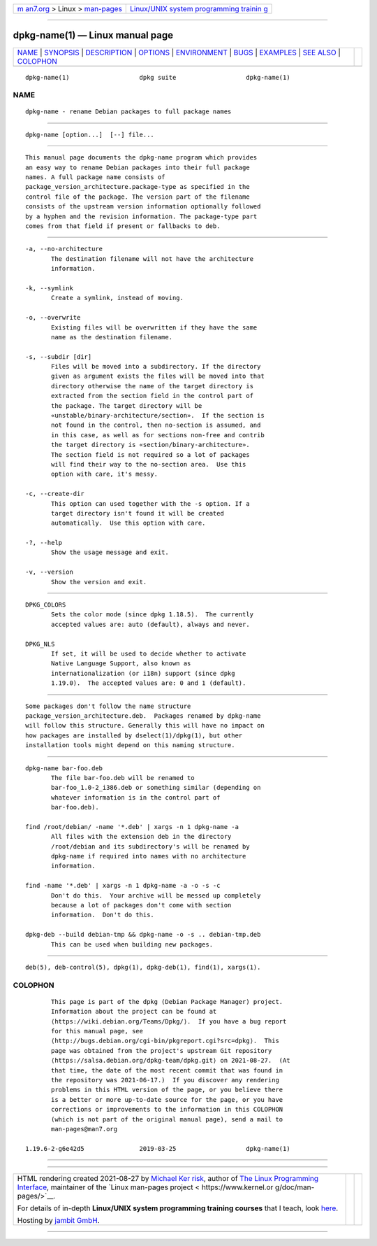 .. container:: page-top

.. container:: nav-bar

   +----------------------------------+----------------------------------+
   | `m                               | `Linux/UNIX system programming   |
   | an7.org <../../../index.html>`__ | trainin                          |
   | > Linux >                        | g <http://man7.org/training/>`__ |
   | `man-pages <../index.html>`__    |                                  |
   +----------------------------------+----------------------------------+

--------------

dpkg-name(1) — Linux manual page
================================

+-----------------------------------+-----------------------------------+
| `NAME <#NAME>`__ \|               |                                   |
| `SYNOPSIS <#SYNOPSIS>`__ \|       |                                   |
| `DESCRIPTION <#DESCRIPTION>`__ \| |                                   |
| `OPTIONS <#OPTIONS>`__ \|         |                                   |
| `ENVIRONMENT <#ENVIRONMENT>`__ \| |                                   |
| `BUGS <#BUGS>`__ \|               |                                   |
| `EXAMPLES <#EXAMPLES>`__ \|       |                                   |
| `SEE ALSO <#SEE_ALSO>`__ \|       |                                   |
| `COLOPHON <#COLOPHON>`__          |                                   |
+-----------------------------------+-----------------------------------+
| .. container:: man-search-box     |                                   |
+-----------------------------------+-----------------------------------+

::

   dpkg-name(1)                   dpkg suite                   dpkg-name(1)

NAME
-------------------------------------------------

::

          dpkg-name - rename Debian packages to full package names


---------------------------------------------------------

::

          dpkg-name [option...]  [--] file...


---------------------------------------------------------------

::

          This manual page documents the dpkg-name program which provides
          an easy way to rename Debian packages into their full package
          names. A full package name consists of
          package_version_architecture.package-type as specified in the
          control file of the package. The version part of the filename
          consists of the upstream version information optionally followed
          by a hyphen and the revision information. The package-type part
          comes from that field if present or fallbacks to deb.


-------------------------------------------------------

::

          -a, --no-architecture
                 The destination filename will not have the architecture
                 information.

          -k, --symlink
                 Create a symlink, instead of moving.

          -o, --overwrite
                 Existing files will be overwritten if they have the same
                 name as the destination filename.

          -s, --subdir [dir]
                 Files will be moved into a subdirectory. If the directory
                 given as argument exists the files will be moved into that
                 directory otherwise the name of the target directory is
                 extracted from the section field in the control part of
                 the package. The target directory will be
                 «unstable/binary-architecture/section».  If the section is
                 not found in the control, then no-section is assumed, and
                 in this case, as well as for sections non-free and contrib
                 the target directory is «section/binary-architecture».
                 The section field is not required so a lot of packages
                 will find their way to the no-section area.  Use this
                 option with care, it's messy.

          -c, --create-dir
                 This option can used together with the -s option. If a
                 target directory isn't found it will be created
                 automatically.  Use this option with care.

          -?, --help
                 Show the usage message and exit.

          -v, --version
                 Show the version and exit.


---------------------------------------------------------------

::

          DPKG_COLORS
                 Sets the color mode (since dpkg 1.18.5).  The currently
                 accepted values are: auto (default), always and never.

          DPKG_NLS
                 If set, it will be used to decide whether to activate
                 Native Language Support, also known as
                 internationalization (or i18n) support (since dpkg
                 1.19.0).  The accepted values are: 0 and 1 (default).


-------------------------------------------------

::

          Some packages don't follow the name structure
          package_version_architecture.deb.  Packages renamed by dpkg-name
          will follow this structure. Generally this will have no impact on
          how packages are installed by dselect(1)/dpkg(1), but other
          installation tools might depend on this naming structure.


---------------------------------------------------------

::

          dpkg-name bar-foo.deb
                 The file bar-foo.deb will be renamed to
                 bar-foo_1.0-2_i386.deb or something similar (depending on
                 whatever information is in the control part of
                 bar-foo.deb).

          find /root/debian/ -name '*.deb' | xargs -n 1 dpkg-name -a
                 All files with the extension deb in the directory
                 /root/debian and its subdirectory's will be renamed by
                 dpkg-name if required into names with no architecture
                 information.

          find -name '*.deb' | xargs -n 1 dpkg-name -a -o -s -c
                 Don't do this.  Your archive will be messed up completely
                 because a lot of packages don't come with section
                 information.  Don't do this.

          dpkg-deb --build debian-tmp && dpkg-name -o -s .. debian-tmp.deb
                 This can be used when building new packages.


---------------------------------------------------------

::

          deb(5), deb-control(5), dpkg(1), dpkg-deb(1), find(1), xargs(1).

COLOPHON
---------------------------------------------------------

::

          This page is part of the dpkg (Debian Package Manager) project.
          Information about the project can be found at 
          ⟨https://wiki.debian.org/Teams/Dpkg/⟩.  If you have a bug report
          for this manual page, see
          ⟨http://bugs.debian.org/cgi-bin/pkgreport.cgi?src=dpkg⟩.  This
          page was obtained from the project's upstream Git repository
          ⟨https://salsa.debian.org/dpkg-team/dpkg.git⟩ on 2021-08-27.  (At
          that time, the date of the most recent commit that was found in
          the repository was 2021-06-17.)  If you discover any rendering
          problems in this HTML version of the page, or you believe there
          is a better or more up-to-date source for the page, or you have
          corrections or improvements to the information in this COLOPHON
          (which is not part of the original manual page), send a mail to
          man-pages@man7.org

   1.19.6-2-g6e42d5               2019-03-25                   dpkg-name(1)

--------------

--------------

.. container:: footer

   +-----------------------+-----------------------+-----------------------+
   | HTML rendering        |                       | |Cover of TLPI|       |
   | created 2021-08-27 by |                       |                       |
   | `Michael              |                       |                       |
   | Ker                   |                       |                       |
   | risk <https://man7.or |                       |                       |
   | g/mtk/index.html>`__, |                       |                       |
   | author of `The Linux  |                       |                       |
   | Programming           |                       |                       |
   | Interface <https:     |                       |                       |
   | //man7.org/tlpi/>`__, |                       |                       |
   | maintainer of the     |                       |                       |
   | `Linux man-pages      |                       |                       |
   | project <             |                       |                       |
   | https://www.kernel.or |                       |                       |
   | g/doc/man-pages/>`__. |                       |                       |
   |                       |                       |                       |
   | For details of        |                       |                       |
   | in-depth **Linux/UNIX |                       |                       |
   | system programming    |                       |                       |
   | training courses**    |                       |                       |
   | that I teach, look    |                       |                       |
   | `here <https://ma     |                       |                       |
   | n7.org/training/>`__. |                       |                       |
   |                       |                       |                       |
   | Hosting by `jambit    |                       |                       |
   | GmbH                  |                       |                       |
   | <https://www.jambit.c |                       |                       |
   | om/index_en.html>`__. |                       |                       |
   +-----------------------+-----------------------+-----------------------+

--------------

.. container:: statcounter

   |Web Analytics Made Easy - StatCounter|

.. |Cover of TLPI| image:: https://man7.org/tlpi/cover/TLPI-front-cover-vsmall.png
   :target: https://man7.org/tlpi/
.. |Web Analytics Made Easy - StatCounter| image:: https://c.statcounter.com/7422636/0/9b6714ff/1/
   :class: statcounter
   :target: https://statcounter.com/
